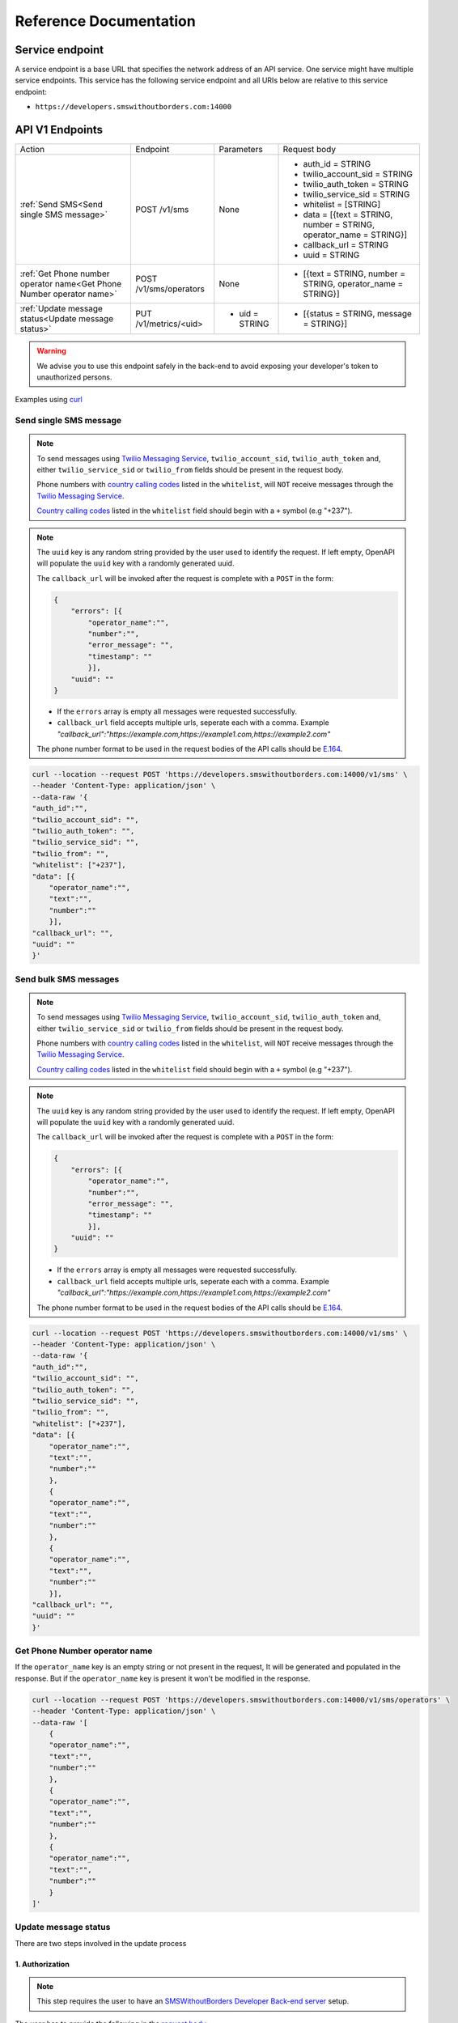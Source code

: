 Reference Documentation
#######################

Service endpoint
================

A service endpoint is a base URL that specifies the network address of an API service. One service might have multiple service endpoints. This service has the following service endpoint and all URIs below are relative to this service endpoint:

- ``https://developers.smswithoutborders.com:14000``

API V1 Endpoints
================

.. list-table::
    :widths: auto

    * - Action
      - Endpoint
      - Parameters
      - Request body

    * - :ref:`Send SMS<Send single SMS message>`
      - POST /v1/sms
      - None
      - * auth_id = STRING
        * twilio_account_sid = STRING
        * twilio_auth_token = STRING
        * twilio_service_sid = STRING
        * whitelist = [STRING]
        * data = [{text = STRING, number = STRING, operator_name = STRING}]
        * callback_url = STRING
        * uuid = STRING
    
    * - :ref:`Get Phone number operator name<Get Phone Number operator name>`
      - POST /v1/sms/operators
      - None
      - * [{text = STRING, number = STRING, operator_name = STRING}]

    * - :ref:`Update message status<Update message status>`
      - PUT /v1/metrics/<uid>
      - * uid = STRING
      - * [{status = STRING, message = STRING}]

.. warning::

    We advise you to use this endpoint safely in the back-end to avoid exposing your developer's token to unauthorized persons.

Examples using `curl <https://curl.se/>`_

Send single SMS message
***********************

.. note::

    To send messages using `Twilio Messaging Service <https://twilio.com>`_, ``twilio_account_sid``, ``twilio_auth_token`` and, either ``twilio_service_sid`` or ``twilio_from`` fields should be present in the request body.

    Phone numbers with `country calling codes <https://en.wikipedia.org/wiki/List_of_country_calling_codes>`_ listed in the ``whitelist``, will ``NOT`` receive messages through the `Twilio Messaging Service <https://twilio.com>`_.

    `Country calling codes <https://en.wikipedia.org/wiki/List_of_country_calling_codes>`_ listed in the ``whitelist`` field should begin with a ``+`` symbol (e.g "+237").

.. note::

    The ``uuid`` key is any random string provided by the user used to identify the request. If left empty, OpenAPI will populate the ``uuid`` key with a randomly generated uuid.

    The ``callback_url`` will be invoked after the request is complete with a ``POST`` in the form:
    
    .. code-block:: json

        {
            "errors": [{
                "operator_name":"",
                "number":"",
                "error_message": "",
                "timestamp": ""
                }],
            "uuid": ""
        }

    - If the ``errors`` array is empty all messages were requested successfully.
    - ``callback_url`` field accepts multiple urls, seperate each with a comma. Example `"callback_url":"https://example.com,https://example1.com,https://example2.com"`

    The phone number format to be used in the request bodies of the API calls should be `E.164 <https://en.wikipedia.org/wiki/E.164>`_.

.. code-block:: bash

    curl --location --request POST 'https://developers.smswithoutborders.com:14000/v1/sms' \
    --header 'Content-Type: application/json' \
    --data-raw '{
    "auth_id":"",
    "twilio_account_sid": "",
    "twilio_auth_token": "",
    "twilio_service_sid": "",
    "twilio_from": "",
    "whitelist": ["+237"], 
    "data": [{
        "operator_name":"",
        "text":"",
        "number":""
        }],
    "callback_url": "",
    "uuid": ""
    }'

Send bulk SMS messages
**********************

.. note::

    To send messages using `Twilio Messaging Service <https://twilio.com>`_, ``twilio_account_sid``, ``twilio_auth_token`` and, either ``twilio_service_sid`` or ``twilio_from`` fields should be present in the request body.

    Phone numbers with `country calling codes <https://en.wikipedia.org/wiki/List_of_country_calling_codes>`_ listed in the ``whitelist``, will ``NOT`` receive messages through the `Twilio Messaging Service <https://twilio.com>`_.

    `Country calling codes <https://en.wikipedia.org/wiki/List_of_country_calling_codes>`_ listed in the ``whitelist`` field should begin with a ``+`` symbol (e.g "+237").

.. note::

    The ``uuid`` key is any random string provided by the user used to identify the request. If left empty, OpenAPI will populate the ``uuid`` key with a randomly generated uuid.

    The ``callback_url`` will be invoked after the request is complete with a ``POST`` in the form:
    
    .. code-block:: json

        {
            "errors": [{
                "operator_name":"",
                "number":"",
                "error_message": "",
                "timestamp": ""
                }],
            "uuid": ""
        }

    - If the ``errors`` array is empty all messages were requested successfully.
    - ``callback_url`` field accepts multiple urls, seperate each with a comma. Example `"callback_url":"https://example.com,https://example1.com,https://example2.com"`

    The phone number format to be used in the request bodies of the API calls should be `E.164 <https://en.wikipedia.org/wiki/E.164>`_.

.. code-block:: bash

    curl --location --request POST 'https://developers.smswithoutborders.com:14000/v1/sms' \
    --header 'Content-Type: application/json' \
    --data-raw '{
    "auth_id":"",
    "twilio_account_sid": "",
    "twilio_auth_token": "",
    "twilio_service_sid": "",
    "twilio_from": "",
    "whitelist": ["+237"], 
    "data": [{
        "operator_name":"",
        "text":"",
        "number":""
        },
        {
        "operator_name":"",
        "text":"",
        "number":""
        },
        {
        "operator_name":"",
        "text":"",
        "number":""
        }],
    "callback_url": "",
    "uuid": ""
    }'

Get Phone Number operator name
******************************

If the ``operator_name`` key is an empty string or not present in the request, It will be generated and populated in the response. But if the ``operator_name`` key is present it won't be modified in the response.

.. code-block:: bash

    curl --location --request POST 'https://developers.smswithoutborders.com:14000/v1/sms/operators' \
    --header 'Content-Type: application/json' \
    --data-raw '[
        {
        "operator_name":"",
        "text":"",
        "number":""
        },
        {
        "operator_name":"",
        "text":"",
        "number":""
        },
        {
        "operator_name":"",
        "text":"",
        "number":""
        }
    ]'

Update message status
*********************

There are two steps involved in the update process

1. Authorization
----------------

.. note::
    
    This step requires the user to have an `SMSWithoutBorders Developer Back-end server <https://github.com/smswithoutborders/SMSWithoutBorders-Dev-BE>`_ setup.

The user has to provide the following in the `request body <https://developer.mozilla.org/en-US/docs/Web/API/Request/body>`_:

- Auth key (From an `SMSWithoutBorders Developer Back-end server <https://github.com/smswithoutborders/SMSWithoutBorders-Dev-BE>`_)
- Auth id (From an `SMSWithoutBorders Developer Back-end server <https://github.com/smswithoutborders/SMSWithoutBorders-Dev-BE>`_)

The user also must configure their `header <https://developer.mozilla.org/en-US/docs/Glossary/Representation_header>`_ to:

- `Content-Type <https://developer.mozilla.org/en-US/docs/Web/HTTP/Headers/Content-Type>`_ = application/json

Here is an example. Running `SMSWithoutBorders Developer Back-end server <https://github.com/smswithoutborders/SMSWithoutBorders-Dev-BE>`_ locally on port 3000

.. code-block:: bash

    curl --location --request POST 'http://localhost:3000/v1/authenticate' \
    --header 'Content-Type: application/json' \
    --data-raw '{
        "auth_key": "",
        "auth_id": ""
    }'

If successful a `cookie <https://developer.mozilla.org/en-US/docs/Web/HTTP/Headers/Cookie>`_ is set on the user's agent valid for two hours. The cookie is used to track the user's seesion. Also the `response <https://developer.mozilla.org/en-US/docs/Web/API/Response/body>`_ should have a `status <https://developer.mozilla.org/en-US/docs/Web/HTTP/Status>`_ of ``200`` and the body should contain an empty object

.. code-block:: bash

    {}

2. Update status
----------------

.. note::
        
    This step requires the user to have an `SMSWithoutBorders OpenAPI <https://github.com/smswithoutborders/SMSWithoutBorders-OpenAPI>`_ setup and `configured <https://github.com/smswithoutborders/SMSWithoutBorders-OpenAPI/blob/main/docs/CONFIGURATIONS.md#setup>`_ to communitcate with their `SMSWithoutBorders Developer Back-end server <https://github.com/smswithoutborders/SMSWithoutBorders-Dev-BE>`_.

    The user has to make sure `SMSWithoutBorders Developer Back-end server <https://github.com/smswithoutborders/SMSWithoutBorders-Dev-BE>`_ is running.

The user has to provide the following in the `request body <https://developer.mozilla.org/en-US/docs/Web/API/Request/body>`_:

- status (The message status. Either sent, delivered, failed, requested)
- message (Information regarding the message status)

The user also must configure their `header <https://developer.mozilla.org/en-US/docs/Glossary/Representation_header>`_ to:

- `Content-Type <https://developer.mozilla.org/en-US/docs/Web/HTTP/Headers/Content-Type>`_ = application/json

Here is an example. Running `SMSWithoutBorders OpenAPI <https://github.com/smswithoutborders/SMSWithoutBorders-OpenAPI>`_ locally on port 4000

.. code-block:: bash

    curl --location --request POST 'http://localhost:4000/v1/metrics/<uid>' \
    --header 'Content-Type: application/json' \
    --data-raw '{
        "status": "",
        "message": ""
    }'

If successful the `response <https://developer.mozilla.org/en-US/docs/Web/API/Response/body>`_ should have a `status <https://developer.mozilla.org/en-US/docs/Web/HTTP/Status>`_ of ``200``.